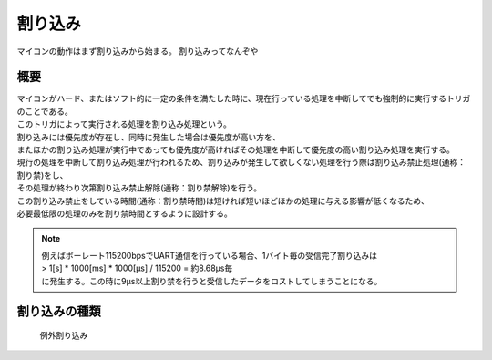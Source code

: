 .. index:: 割り込み

.. _割り込み:

割り込み
===========
マイコンの動作はまず割り込みから始まる。
割り込みってなんぞや


概要
-----------------

| マイコンがハード、またはソフト的に一定の条件を満たした時に、現在行っている処理を中断してでも強制的に実行するトリガのことである。
| このトリガによって実行される処理を割り込み処理という。
| 割り込みには優先度が存在し、同時に発生した場合は優先度が高い方を、
| またほかの割り込み処理が実行中であっても優先度が高ければその処理を中断して優先度の高い割り込み処理を実行する。
| 現行の処理を中断して割り込み処理が行われるため、割り込みが発生して欲しくない処理を行う際は割り込み禁止処理(通称：割り禁)をし、
| その処理が終わり次第割り込み禁止解除(通称：割り禁解除)を行う。
| この割り込み禁止をしている時間(通称：割り禁時間)は短ければ短いほどほかの処理に与える影響が低くなるため、
| 必要最低限の処理のみを割り禁時間とするように設計する。

.. note::

 | 例えばボーレート115200bpsでUART通信を行っている場合、1バイト毎の受信完了割り込みは
 | > 1[s] * 1000[ms] * 1000[μs] / 115200 = 約8.68μs毎
 | に発生する。この時に9μs以上割り禁を行うと受信したデータをロストしてしまうことになる。

割り込みの種類
-------------------

 | 例外割り込み


